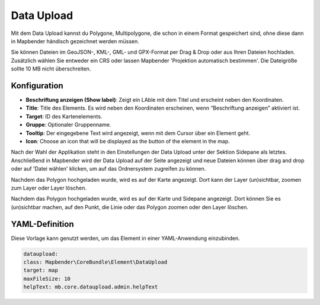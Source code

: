 Data Upload
***********

Mit dem Data Upload kannst du Polygone, Multipolygone, die schon in einem Format gespeichert sind, ohne diese dann in Mapbender händisch gezeichnet werden müssen. 

Sie können Dateien im GeoJSON-, KML-, GML- und GPX-Format per Drag & Drop oder aus Ihren Dateien hochladen.
Zusätzlich wählen Sie entweder ein CRS oder lassen Mapbender 'Projektion automatisch bestimmen'. Die Dateigröße sollte 10 MB nicht überschreiten.

Konfiguration
-------------

.. image:: ../../../figures/dataupload_configuration.png
     :scale: 100

* **Beschriftung anzeigen (Show label)**: Zeigt ein LAble mit dem Titel und erscheint neben den Koordinaten.
* **Title**: Title des Elements. Es wird neben den Koordinaten erscheinen, wenn “Beschriftung anzeigen” aktiviert ist.
* **Target**: ID des Kartenelements.
* **Gruppe**: Optionaler Gruppenname.
* **Tooltip**: Der eingegebene Text wird angezeigt, wenn mit dem Cursor über ein Element geht.
* **Icon**: Choose an icon that will be displayed as the button of the element in the map.

Nach der Wahl der Applikation steht in den Einstellungen der Data Upload unter der Sektion Sidepane als letztes.
Anschließend in Mapbender wird der Data Upload auf der Seite angezeigt und neue Dateien können über drag and drop oder auf 'Datei wählen' klicken, um auf das Ordnersystem zugreifen zu können.

Nachdem das Polygon hochgeladen wurde, wird es auf der Karte angezeigt.
Dort kann der Layer (un)sichtbar, zoomen zum Layer oder Layer löschen.

.. image:: ../../../figures/dataupload.png
     :scale: 100

Nachdem das Polygon hochgeladen wurde, wird es auf der Karte und Sidepane angezeigt.
Dort können Sie es (un)sichtbar machen, auf den Punkt, die Linie oder das Polygon zoomen oder den Layer löschen.

YAML-Definition
---------------

Diese Vorlage kann genutzt werden, um das Element in einer YAML-Anwendung einzubinden.

.. code-block:: yaml
     
     dataupload:
     class: Mapbender\CoreBundle\Element\DataUpload
     target: map
     maxFileSize: 10
     helpText: mb.core.dataupload.admin.helpText
